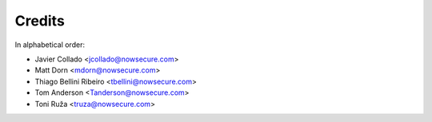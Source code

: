 =======
Credits
=======

In alphabetical order:

* Javier Collado <jcollado@nowsecure.com>
* Matt Dorn <mdorn@nowsecure.com>
* Thiago Bellini Ribeiro <tbellini@nowsecure.com>
* Tom Anderson <Tanderson@nowsecure.com>
* Toni Ruža <truza@nowsecure.com>
